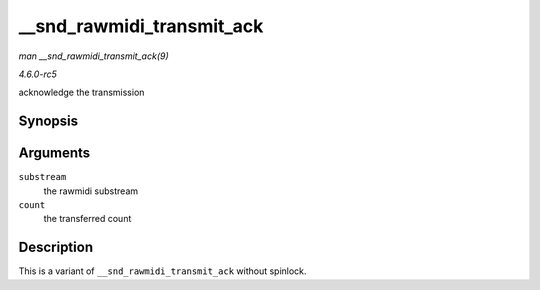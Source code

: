 .. -*- coding: utf-8; mode: rst -*-

.. _API---snd-rawmidi-transmit-ack:

==========================
__snd_rawmidi_transmit_ack
==========================

*man __snd_rawmidi_transmit_ack(9)*

*4.6.0-rc5*

acknowledge the transmission


Synopsis
========

.. c:function:: int __snd_rawmidi_transmit_ack( struct snd_rawmidi_substream * substream, int count )

Arguments
=========

``substream``
    the rawmidi substream

``count``
    the transferred count


Description
===========

This is a variant of ``__snd_rawmidi_transmit_ack`` without spinlock.


.. ------------------------------------------------------------------------------
.. This file was automatically converted from DocBook-XML with the dbxml
.. library (https://github.com/return42/sphkerneldoc). The origin XML comes
.. from the linux kernel, refer to:
..
.. * https://github.com/torvalds/linux/tree/master/Documentation/DocBook
.. ------------------------------------------------------------------------------

